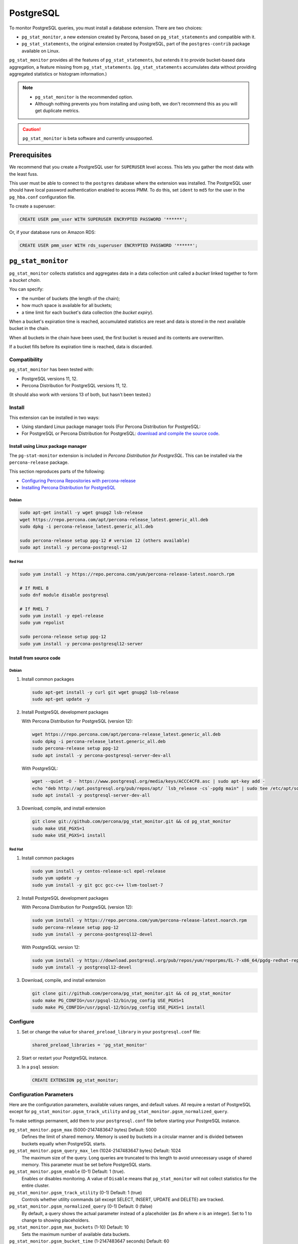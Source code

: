 .. _pmm.qan.postgres.conf.essential-permission.setting-up:
.. _pmm.qan.postgres.conf-extension:
.. _pmm.qan.postgres.conf-add:
.. _pmm.qan.postgres.conf:

##########
PostgreSQL
##########

To monitor PostgreSQL queries, you must install a database extension. There are two choices:

- ``pg_stat_monitor``, a new extension created by Percona, based on ``pg_stat_statements`` and compatible with it.

- ``pg_stat_statements``, the original extension created by PostgreSQL, part of the ``postgres-contrib`` package available on Linux.

``pg_stat_monitor`` provides all the features of ``pg_stat_statements``, but extends it to provide bucket-based data aggregation, a feature missing from ``pg_stat_statements``. (``pg_stat_statements`` accumulates data without providing aggregated statistics or histogram information.)

.. note::

   - ``pg_stat_monitor`` is the recommended option.

   - Although nothing prevents you from installing and using both, we don't recommend this as you will get duplicate metrics.

.. caution::

   ``pg_stat_monitor`` is beta software and currently unsupported.

*************
Prerequisites
*************

We recommend that you create a PostgreSQL user for ``SUPERUSER`` level access. This lets you gather the most data with the least fuss.

This user must be able to connect to the ``postgres`` database where the extension was installed. The PostgreSQL user should have local password authentication enabled to access PMM. To do this, set ``ident`` to ``md5`` for the user in the ``pg_hba.conf`` configuration file.

To create a superuser:

.. code-block:: sql

   CREATE USER pmm_user WITH SUPERUSER ENCRYPTED PASSWORD '******';

Or, if your database runs on Amazon RDS:

.. code-block:: sql

   CREATE USER pmm_user WITH rds_superuser ENCRYPTED PASSWORD '******';

*******************
``pg_stat_monitor``
*******************

``pg_stat_monitor`` collects statistics and aggregates data in a data collection unit called a *bucket* linked together to form a *bucket chain*.

You can specify:

- the number of buckets (the length of the chain);
- how much space is available for all buckets;
- a time limit for each bucket's data collection (the *bucket expiry*).

When a bucket's expiration time is reached, accumulated statistics are reset and data is stored in the next available bucket in the chain.

When all buckets in the chain have been used, the first bucket is reused and its contents are overwritten.

If a bucket fills before its expiration time is reached, data is discarded.

=============
Compatibility
=============

``pg_stat_monitor`` has been tested with:

- PostgreSQL versions 11, 12.
- Percona Distribution for PostgreSQL versions 11, 12.

(It should also work with versions 13 of both, but hasn't been tested.)

=======
Install
=======

This extension can be installed in two ways:

- Using standard Linux package manager tools (For Percona Distribution for PostgreSQL:

- For PostgreSQL or Percona Distribution for PostgreSQL: `download and compile the source code <https://github.com/percona/pg_stat_monitor#installation>`__.

-----------------------------------
Install using Linux package manager
-----------------------------------

The ``pg-stat-monitor`` extension is included in *Percona Distribution for PostgreSQL*. This can be installed via the ``percona-release`` package.

This section reproduces parts of the following:

- `Configuring Percona Repositories with percona-release <https://www.percona.com/doc/percona-repo-config/percona-release.html>`__

- `Installing Percona Distribution for PostgreSQL <https://www.percona.com/doc/postgresql/LATEST/installing.html>`__

Debian
------

.. code-block:: sh

   sudo apt-get install -y wget gnupg2 lsb-release
   wget https://repo.percona.com/apt/percona-release_latest.generic_all.deb
   sudo dpkg -i percona-release_latest.generic_all.deb

   sudo percona-release setup ppg-12 # version 12 (others available)
   sudo apt install -y percona-postgresql-12

Red Hat
-------

.. code-block:: sh

   sudo yum install -y https://repo.percona.com/yum/percona-release-latest.noarch.rpm

   # If RHEL 8
   sudo dnf module disable postgresql

   # If RHEL 7
   sudo yum install -y epel-release
   sudo yum repolist

   sudo percona-release setup ppg-12
   sudo yum install -y percona-postgresql12-server

------------------------
Install from source code
------------------------

Debian
------

1. Install common packages

   .. code-block:: sh

      sudo apt-get install -y curl git wget gnupg2 lsb-release
      sudo apt-get update -y

2. Install PostgreSQL development packages

   With Percona Distribution for PostgreSQL (version 12):

   .. code-block:: sh

      wget https://repo.percona.com/apt/percona-release_latest.generic_all.deb
      sudo dpkg -i percona-release_latest.generic_all.deb
      sudo percona-release setup ppg-12
      sudo apt install -y percona-postgresql-server-dev-all

   With PostgreSQL:

   .. code-block:: sh

      wget --quiet -O - https://www.postgresql.org/media/keys/ACCC4CF8.asc | sudo apt-key add -
      echo "deb http://apt.postgresql.org/pub/repos/apt/ `lsb_release -cs`-pgdg main" | sudo tee /etc/apt/sources.list.d/pgdg.list
      sudo apt install -y postgresql-server-dev-all

3. Download, compile, and install extension

   .. code-block:: sh

      git clone git://github.com/percona/pg_stat_monitor.git && cd pg_stat_monitor
      sudo make USE_PGXS=1
      sudo make USE_PGXS=1 install

Red Hat
-------

1. Install common packages

   .. code-block:: sh

      sudo yum install -y centos-release-scl epel-release
      sudo yum update -y
      sudo yum install -y git gcc gcc-c++ llvm-toolset-7

2. Install PostgreSQL development packages

   With Percona Distribution for PostgreSQL (version 12):

   .. code-block:: sh

      sudo yum install -y https://repo.percona.com/yum/percona-release-latest.noarch.rpm
      sudo percona-release setup ppg-12
      sudo yum install -y percona-postgresql12-devel

   With PostgreSQL version 12:

   .. code-block:: sh

      sudo yum install -y https://download.postgresql.org/pub/repos/yum/reporpms/EL-7-x86_64/pgdg-redhat-repo-latest.noarch.rpm
      sudo yum install -y postgresql12-devel

3. Download, compile, and install extension

   .. code-block:: sh

      git clone git://github.com/percona/pg_stat_monitor.git && cd pg_stat_monitor
      sudo make PG_CONFIG=/usr/pgsql-12/bin/pg_config USE_PGXS=1
      sudo make PG_CONFIG=/usr/pgsql-12/bin/pg_config USE_PGXS=1 install

=========
Configure
=========

1. Set or change the value for ``shared_preload_library`` in your ``postgresql.conf`` file:

   .. code-block:: ini

      shared_preload_libraries = 'pg_stat_monitor'

2. Start or restart your PostgreSQL instance.

3. In a ``psql`` session:

   .. code-block:: sql

      CREATE EXTENSION pg_stat_monitor;

========================
Configuration Parameters
========================

Here are the configuration parameters, available values ranges, and default values. All require a restart of PostgreSQL except for ``pg_stat_monitor.pgsm_track_utility`` and ``pg_stat_monitor.pgsm_normalized_query``.

To make settings permanent, add them to your ``postgresql.conf`` file before starting your PostgreSQL instance.


``pg_stat_monitor.pgsm_max`` (5000-2147483647 bytes) Default: 5000
    Defines the limit of shared memory. Memory is used by buckets in a circular manner and is divided between buckets equally when PostgreSQL starts.

``pg_stat_monitor.pgsm_query_max_len`` (1024-2147483647 bytes) Default: 1024
    The maximum size of the query. Long queries are truncated to this length to avoid unnecessary usage of shared memory. This parameter must be set before PostgreSQL starts.

``pg_stat_monitor.pgsm_enable`` (0-1) Default: 1 (true).
    Enables or disables monitoring. A value of ``Disable`` means that ``pg_stat_monitor`` will not collect statistics for the entire cluster.

``pg_stat_monitor.pgsm_track_utility`` (0-1) Default: 1 (true)
    Controls whether utility commands (all except SELECT, INSERT, UPDATE and DELETE) are tracked.

``pg_stat_monitor.pgsm_normalized_query`` (0-1) Default: 0 (false)
    By default, a query shows the actual parameter instead of a placeholder (as `$n` where `n` is an integer). Set to 1 to change to showing placeholders.

``pg_stat_monitor.pgsm_max_buckets`` (1-10) Default: 10
    Sets the maximum number of available data buckets.

``pg_stat_monitor.pgsm_bucket_time`` (1-2147483647 seconds) Default: 60
    Sets the lifetime of the bucket. The system switches between buckets on the basis of this value.

``pg_stat_monitor.pgsm_object_cache`` (50-2147483647) Default: 50
    The maximum number of objects in the information cache.

``pg_stat_monitor.pgsm_respose_time_lower_bound`` (1-2147483647 milliseconds) Default: 1
    Sets the lower bound of the execution time histogram.

``pg_stat_monitor.pgsm_respose_time_step`` (1-2147483647 milliseconds) Default: 1
    Sets the time value of the steps for the histogram.

``pg_stat_monitor.pgsm_query_shared_buffer`` (500000-2147483647 bytes) Default: 500000
   Sets the query shared_buffer size.

``pg_stat_monitor.pgsm_track_planning`` (0-1) Default: 1 (true)
   Whether to track planning statistics.

**********************
``pg_stat_statements``
**********************

``pg_stat_statements`` is included in the official PostgreSQL ``postgresql-contrib`` available from your Linux distribution package manager.

=======
Install
=======

------
Debian
------

.. code-block:: sh

   sudo apt-get install postgresql-contrib

-------
Red Hat
-------

.. code-block:: sh

   sudo yum install -y postgresql-contrib

=========
Configure
=========

1. Add these lines to your ``postgresql.conf`` file:

   .. code-block:: ini

      shared_preload_libraries = 'pg_stat_statements'
      track_activity_query_size = 2048 # Increase tracked query string size
      pg_stat_statements.track = all   # Track all statements including nested

2. Restart your PostgreSQL instance.

3. Install the extension (run in the ``postgres`` database).

   .. code-block:: sql

      CREATE EXTENSION pg_stat_statements SCHEMA public;

************************************************
Adding PostgreSQL queries and metrics monitoring
************************************************

You add PostgreSQL metrics and queries monitoring with the following command:

.. code-block:: sh

   pmm-admin add postgresql --username=<user name> --password=<password>

Where ``<user name>`` and ``<password>`` are the PostgreSQL user credentials.

Additionally, two positional arguments can be appended to the command line
flags: a service name to be used by PMM, and a service address. If not
specified, they are substituted automatically as ``<node>-postgresql`` and
``127.0.0.1:5432``.

The command line and the output of this command may look as follows:

.. code-block:: bash

   pmm-admin add postgresql --username=pmm --password=pmm postgres 127.0.0.1:5432
   PostgreSQL Service added.
   Service ID  : /service_id/28f1d93a-5c16-467f-841b-8c014bf81ca6
   Service name: postgres

If correct installed and set up,
you should be able to see data in PostgreSQL Overview dashboard,
and also Query Analytics should contain PostgreSQL queries.

Beside positional arguments shown above you can specify service name and
service address with the following flags: ``--service-name``, ``--host`` (the
hostname or IP address of the service), and ``--port`` (the port number of the
service). If both flag and positional argument are present, flag gains higher
priority. Here is the previous example modified to use these flags:

.. code-block:: bash

   pmm-admin add postgresql --username=pmm --password=pmm --service-name=postgres --host=127.0.0.1 --port=270175432

It is also possible to add a PostgreSQL instance using a UNIX socket with just the ``--socket`` flag followed by the path to a socket:

.. code-block:: bash

   pmm-admin add postgresql --socket=/var/run/postgresql

Capturing read and write time statistics is possible only if
``track_io_timing`` setting is enabled. This can be done either in
configuration file or with the following query executed on the running
system:

.. code-block:: sql

   ALTER SYSTEM SET track_io_timing=ON;
   SELECT pg_reload_conf();

.. seealso::


   - `pg_stat_monitor Github repository <https://github.com/percona/pg_stat_monitor>`__

   - `PostgreSQL pg_stat_statements module <https://www.postgresql.org/docs/current/pgstatstatements.html>`__
